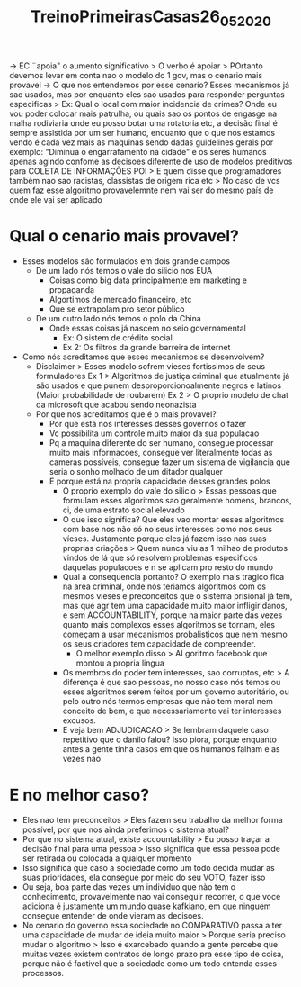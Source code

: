 #+TITLE: TreinoPrimeirasCasas26_05_2020

-> EC ¨apoia" o aumento significativo > O verbo é apoiar > POrtanto devemos
levar em conta nao o modelo do 1 gov, mas o cenario mais provavel
-> O que nos entendemos por esse cenario? Esses mecanismos já sao usados, mas
por enquanto eles sao usados para responder perguntas especificas > Ex: Qual o
local com maior incidencia de crimes? Onde eu vou poder colocar mais patrulha,
ou quais sao os pontos de engasge na malha rodiviaria onde eu posso botar uma
rotatoria etc, a decisão final é sempre assistida por um ser humano, enquanto
que o que nos estamos vendo é cada vez mais as maquinas sendo dadas guidelines
gerais por exemplo: "Diminua o engarrafamento na cidade" e os seres humanos
apenas agindo confome as decisoes
diferente de uso de modelos preditivos para COLETA DE INFORMAÇÕES
POI > E quem disse que programadores também nao sao racistas, classistas de
origem rica etc > No caso de vcs quem faz esse algoritmo provavelemnte nem vai ser do
mesmo país de onde ele vai ser aplicado

* Qual o cenario mais provavel?
- Esses modelos são formulados em dois grande campos
  - De um lado nós temos o vale do silicio nos EUA
    - Coisas como big data principalmente em marketing e propaganda
    - Algortimos de mercado financeiro, etc
    - Que se extrapolam pro setor público
  - De um outro lado nós temos o polo da China
    - Onde essas coisas já nascem no seio governamental
      - Ex: O sistem de crédito social
      - Ex 2: Os filtros da grande barreira de internet
- Como nós acreditamos que esses mecanismos se desenvolvem?
  - Disclaimer > Esses modelo sofrem víeses fortissimos de seus formuladores
    Ex 1 > Algoritmos de justiça criminal que atualmente já são usados e que
    punem desproporcionoalmente negros e latinos (Maior probabilidade de roubarem)
    Ex 2 > O proprio modelo de chat da microsoft que acabou sendo neonazista
  - Por que nos acreditamos que é o mais provavel?
    - Por que está nos interesses desses governos o fazer
    - Vc possibilita um controle muito maior da sua populacao
    - Pq a maquina diferente do ser humano, consegue processar muito mais
      informacoes, consegue ver literalmente todas as cameras possíveis,
      consegue fazer um sistema de vigilancia que seria o sonho molhado de um
      ditador qualquer
    - E porque está na propria capacidade desses grandes polos
      - O proprio exemplo do vale do silicio > Essas pessoas que formulam esses
        algoritmos sao geralmente homens, brancos, ci, de uma estrato social
        elevado
      - O que isso significa? Que eles vao montar esses algoritmos com base nos
        não só no seus interesses como nos seus víeses. Justamente porque eles
        já fazem isso nas suas proprias criações > Quem nunca viu as 1 milhao de
        produtos vindos de lá que só resolvem problemas especificos daquelas
        populacoes e n se aplicam pro resto do mundo
      - Qual a consequencia portanto? O exemplo mais tragico fica na area
        criminal, onde nós teriamos algoritmos com os mesmos víeses e
        preconceitos que o sistema prisional já tem, mas que agr tem uma
        capacidade muito maior infligir danos, e sem ACCOUNTABILITY, porque na
        maior parte das vezes quanto mais complexos esses algoritmos se tornam,
        eles começam a usar mecanismos probalisticos que nem mesmo os seus
        criadores tem capacidade de compreender.
        - O melhor exemplo disso > ALgoritmo facebook que montou a propria lingua
      - Os membros do poder tem interesses, sao corruptos, etc > A diferença é
        que sao pessoas, no nosso caso nós temos ou esses algoritmos serem
        feitos por um governo autoritário, ou pelo outro nós termos empresas que
        não tem moral nem conceito de bem, e que necessariamente vai ter
        interesses excusos.
      - E veja bem ADJUDICACAO > Se lembram daquele caso repetitivo que o danilo
        falou? Isso piora, porque enquanto antes a gente tinha casos em que os
        humanos falham e as vezes não

* E no melhor caso?
- Eles nao tem preconceitos > Eles fazem seu trabalho da melhor forma possível,
  por que nos ainda preferimos o sistema atual?
- Por que no sistema atual, existe accountability > Eu posso traçar a decisão
  final para uma pessoa > Isso significa que essa pessoa pode ser retirada ou
  colocada a qualquer momento
- Isso significa que caso a sociedade como um todo decida mudar as suas
  prioridades, ela consegue por meio do seu VOTO, fazer isso
- Ou seja, boa parte das vezes um individuo que nào tem o conhecimento,
  provavelmente nao vai conseguir recorrer, o que voce adiciona é justamente um
  mundo quase kafkiano, em que ninguem consegue entender de onde vieram as decisoes.
- No cenario do governo essa sociedade no COMPARATIVO passa a ter uma capacidade
  de mudar de ideia muito maior > Porque seria preciso mudar o algoritmo > Isso
  é exarcebado quando a gente percebe que muitas vezes existem contratos de
  longo prazo pra esse tipo de coisa, porque não é factivel que a sociedade como
  um todo entenda esses processos.
